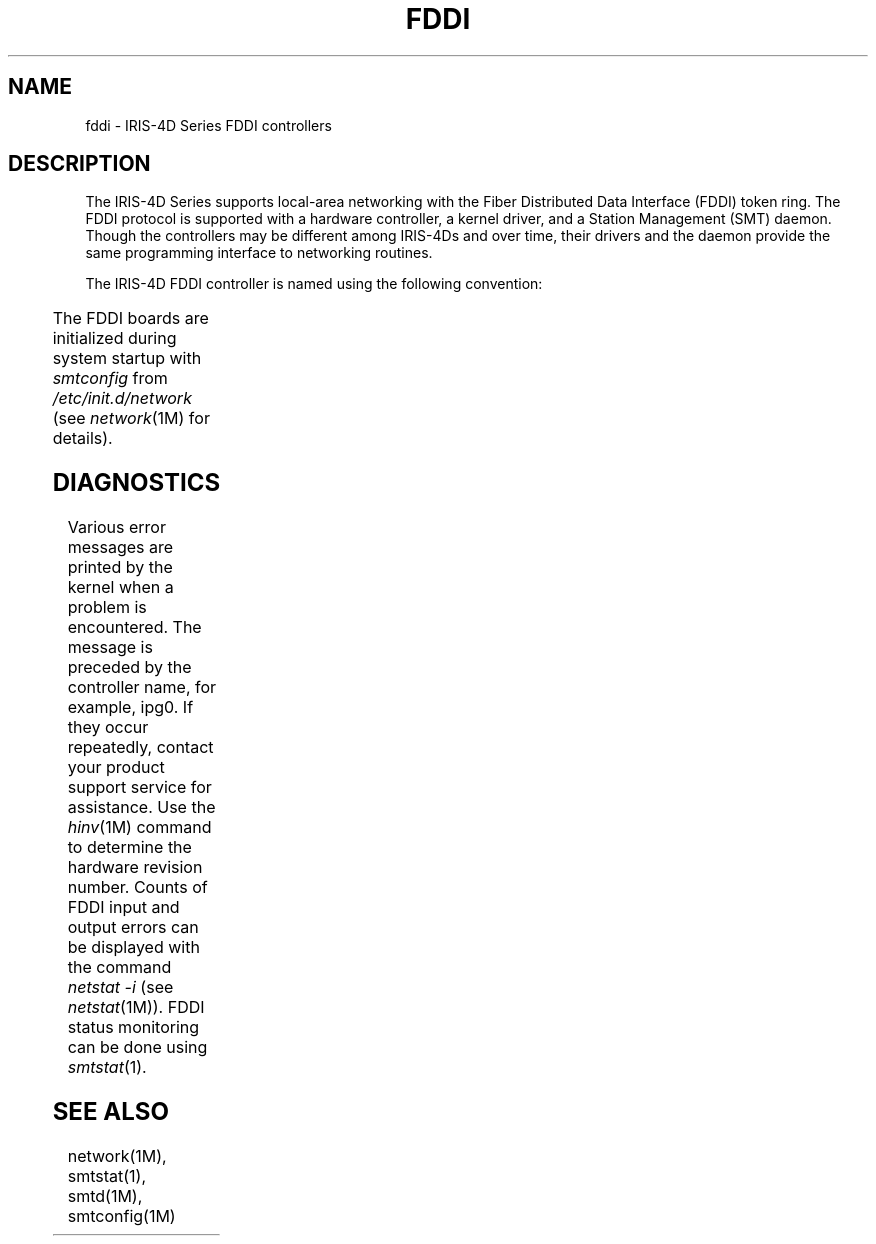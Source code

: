 '\"! tbl | mmdoc
'\"macro stdmacro
.TH FDDI 7
.SH NAME
fddi \- IRIS-4D Series FDDI controllers
.SH DESCRIPTION
The IRIS-4D Series supports local-area networking with the 
Fiber Distributed Data Interface (FDDI) token ring.
The FDDI protocol is supported with a hardware controller,
a kernel driver, and a Station Management (SMT) daemon.
Though the controllers may be different among IRIS-4Ds and over time,
their drivers and the daemon provide the same programming interface to
networking routines.
.P
The IRIS-4D FDDI controller is named using the following convention:
.sp
.TS
l l l.
Controller name	Type	IRIS model
ipg0, ipg1, ...	Single MAC,	(Power) Challenge DM/L/XL, (Power) Onyx
	Dual attachment
rns0, rns1, ...	Single MAC,	O2/OCTANE/Origin/Onyx2
	SAS, DAS, CDDI
xpi0, xpi1, ...	Single MAC,	Indy/Indigo/Indigo2/Indigo2 IMPACT
	SAS or DAS
xpi0, xpi1, ...	Single MAC,	(Power) Challenge/DM/L/XL, (Power) Onyx
	SAS or DAS
xpi0, xpi1, ...	Double MAC,	(Power) Challenge/DM/L/XL, (Power) Onyx
	SAS or DAS
.TE
.sp
.P
The FDDI boards are initialized during system startup with
.I smtconfig
from
.I /etc/init.d/network 
(see
.IR network (1M)
for details).
.SH DIAGNOSTICS
Various error messages are printed by the kernel when a problem is encountered.
The message is preceded by the controller name, for example, ipg0.
If they occur repeatedly, contact your product support service for assistance.
Use the 
.IR hinv (1M)
command to determine the hardware revision number.
Counts of FDDI input and output errors can be displayed with the command
.I "netstat \-i"
(see
.IR netstat (1M)).
FDDI status monitoring can be done using
.IR smtstat (1).
.SH "SEE ALSO"
network(1M), smtstat(1), smtd(1M), smtconfig(1M)
